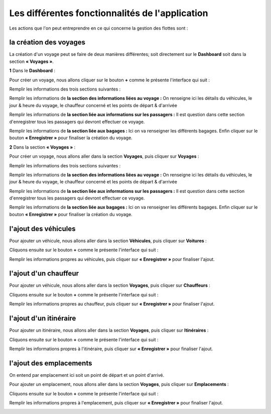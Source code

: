 Les différentes fonctionnalités de l'application
================================================

Les actions que l'on peut entreprendre en ce qui concerne la gestion des flottes sont : 

la création des voyages
+++++++++++++++++++++++

La création d'un voyage peut se faire de deux manières différentes; soit directement sur le **Dashboard** soit dans la section **« Voyages »**.

**1** Dans le **Dashboard** :

Pour créer un voyage, nous allons cliquer sur le bouton **+** comme le présente l'interface qui suit : 

.. image:: ../Images/img-flotte/creerVoyage.PNG
    :name: Dashboard de la gestion de flottes
.. centered:: Dashboard de la gestion de flottes

Remplir les informations des trois sections suivantes : 

.. image:: ../Images/img-flotte/Ajout_voyage.PNG
    :name: Les sections à remplir
.. centered:: Les sections à remplir

Remplir les informations de **la section des informations liées au voyage :** On renseigne ici les détails du véhicules, le jour & heure du voyage, le chauffeur concerné et les points de départ & d'arrivée

.. image:: ../Images/img-flotte/Ajout_voyage1.PNG
    :name: la section des informations liée au voyage
.. centered:: la section des informations liées au voyage

Remplir les informations de **la section liée aux informations sur les passagers :** Il est question dans cette section d'enregistrer tous les passagers qui devront effectuer ce voyage.

.. image:: ../Images/img-flotte/Ajout_voyage2.PNG
    :name: la section liée aux informations sur les passagers
.. centered:: la section liée aux informations sur les passagers

Remplir les informations de **la section liée aux bagages :** Ici on va renseigner les différents bagages. Enfin cliquer sur le bouton **« Enregistrer »** pour finaliser la création du voyage.

.. image:: ../Images/img-flotte/Ajout_voyage3.PNG
    :name: la section liée aux bagages
.. centered:: la section liée aux bagages

**2** Dans la section **« Voyages »** : 

Pour créer un voyage, nous allons aller dans la section **Voyages**, puis cliquer sur **Voyages** :

.. image:: ../Images/img-flotte/voyageList.PNG
    :name: Dashboard de la gestion de flottes
.. centered:: Dashboard de la gestion de flottes

Remplir les informations des trois sections suivantes : 

.. image:: ../Images/img-flotte/Ajout_voyage.PNG
    :name: Les sections à remplir
.. centered:: Les sections à remplir

Remplir les informations de **la section des informations liées au voyage :** On renseigne ici les détails du véhicules, le jour & heure du voyage, le chauffeur concerné et les points de départ & d'arrivée

.. image:: ../Images/img-flotte/Ajout_voyage1.PNG
    :name: la section des informations liée au voyage
.. centered:: la section des informations liées au voyage

Remplir les informations de **la section liée aux informations sur les passagers :** Il est question dans cette section d'enregistrer tous les passagers qui devront effectuer ce voyage.

.. image:: ../Images/img-flotte/Ajout_voyage2.PNG
    :name: la section liée aux informations sur les passagers
.. centered:: la section liée aux informations sur les passagers

Remplir les informations de **la section liée aux bagages :** Ici on va renseigner les différents bagages. Enfin cliquer sur le bouton **« Enregistrer »** pour finaliser la création du voyage.

.. image:: ../Images/img-flotte/Ajout_voyage3.PNG
    :name: la section liée aux bagages
.. centered:: la section liée aux bagages

l'ajout des véhicules
+++++++++++++++++++++

Pour ajouter un véhicule, nous allons aller dans la section **Véhicules**, puis cliquer sur **Voitures** :

.. image:: ../Images/img-flotte/dashboardList.PNG
    :name: L'onglet des voitures
.. centered:: L'onglet des voitures

Cliquons ensuite sur le bouton **+** comme le présente l'interface qui suit :

.. image:: ../Images/img-flotte/Liste_voitures1.PNG
    :name: Liste des voitures
.. centered:: Liste des voitures

Remplir les informations propres au véhicules, puis cliquer sur **« Enregistrer »** pour finaliser l'ajout.

.. image:: ../Images/img-flotte/Ajout_voiture.PNG
    :name: Les informations du véhicule
.. centered:: Les informations du véhicule

l'ajout d'un chauffeur
++++++++++++++++++++++

Pour ajouter un véhicule, nous allons aller dans la section **Voyages**, puis cliquer sur **Chauffeurs** :

.. image:: ../Images/img-flotte/voyageList1.PNG
    :name: L'onglet chauffeurs
.. centered:: L'onglet chauffeurs

Cliquons ensuite sur le bouton **+** comme le présente l'interface qui suit :

.. image:: ../Images/img-flotte/Ajout_chauffeur.PNG
    :name: Liste des chauffeurs
.. centered:: Liste des chauffeurs

Remplir les informations propres au chauffeur, puis cliquer sur **« Enregistrer »** pour finaliser l'ajout.

.. image:: ../Images/img-flotte/Ajout_chauffeur1.PNG
    :name: Les informations du chauffeur
.. centered:: Les informations du chauffeur

l'ajout d'un itinéraire
+++++++++++++++++++++++

Pour ajouter un itinéraire, nous allons aller dans la section **Voyages**, puis cliquer sur **Itinéraires** :

.. image:: ../Images/img-flotte/voyageList2.PNG
    :name: L'onglet des itinéraires
.. centered:: L'onglet des itinéraires

Cliquons ensuite sur le bouton **+** comme le présente l'interface qui suit :

.. image:: ../Images/img-flotte/Liste_itineraires.PNG
    :name: Liste des itinéraires
.. centered:: Liste des itinéraires

Remplir les informations propres à l'itinéraire, puis cliquer sur **« Enregistrer »** pour finaliser l'ajout.

.. image:: ../Images/img-flotte/Ajout_itineraire.PNG
    :name: Les informations de l'itinéraire
.. centered:: Les informations de l'itinéraire

l'ajout des emplacements
++++++++++++++++++++++++

On entend par emplacement ici soit un point de départ et un point d'arrivé.

Pour ajouter un emplacement, nous allons aller dans la section **Voyages**, puis cliquer sur **Emplacements** :

.. image:: ../Images/img-flotte/voyageList3.PNG
    :name: L'onglet des emplacements
.. centered:: L'onglet des emplacements

Cliquons ensuite sur le bouton **+** comme le présente l'interface qui suit :

.. image:: ../Images/img-flotte/Liste_emplacements.PNG
    :name: Liste des emplacements
.. centered:: Liste des emplacements

Remplir les informations propres à l'emplacement, puis cliquer sur **« Enregistrer »** pour finaliser l'ajout.

.. image:: ../Images/img-flotte/Ajout_emplacement.PNG
    :name: Les informations sur l'emplacement
.. centered:: Les informations sur l'emplacement
